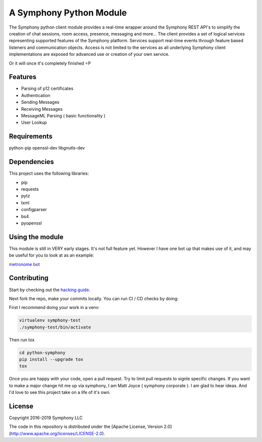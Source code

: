 A Symphony Python Module
========================

.. image:: https://img.shields.io/pypi/v/python-symphony.svg
      :target: https://pypi.python.org/pypi/python-symphony/

.. image:: https://img.shields.io/pypi/pyversions/python-symphony.svg
      :target: https://pypi.python.org/pypi/python-symphony/

.. image:: https://img.shields.io/pypi/format/python-symphony.svg
      :target: https://pypi.python.org/pypi/python-symphony/

.. image:: https://img.shields.io/badge/license-Apache%202-blue.svg
      :target: https://github.com/symphonyoss/python-symphony/blob/master/LICENSE

.. image:: https://travis-ci.org/symphonyoss/python-symphony.svg?branch=master
      :target: https://travis-ci.org/symphonyoss/python-symphony

.. image:: https://www.versioneye.com/user/projects/584f26435d8a55003f2782a7/badge.svg?style=flat-square
      :target: https://www.versioneye.com/user/projects/584f26435d8a55003f2782a7

The Symphony python client module provides a real-time wrapper around the Symphony REST API's to simplify the creation of chat sessions, room access, presence, messaging and more... The client provides a set of logical services representing supported features of the Symphony platform. Services support real-time events through feature based listeners and communication objects. Access is not limited to the services as all underlying Symphony client implementations are exposed for advanced use or creation of your own service.

Or it will once it's completely finished =P

Features
--------

* Parsing of p12 certificates
* Authentication
* Sending Messages
* Receiving Messages
* MessageML Parsing ( basic functionality )
* User Lookup

Requirements
------------

python-pip
openssl-dev
libgnutls-dev

Dependencies
------------

This project uses the following libraries:

* pip
* requests
* pytz
* lxml
* configparser
* bs4
* pyopenssl

Using the module
----------------

This module is still in VERY early stages.  It's not full feature yet.
However I have one bot up that makes use of it, and may be useful for
you to look at as an example:

`metronome bot <https://github.com/symphonyoss/metronome>`_


Contributing
------------

.. _hacking guide: HACKING.rst
Start by checking out the `hacking guide`_.

Next fork the repo, make your commits locally.
You can run CI / CD checks by doing:

First I recommend doing your work in a venv:

.. code:: text

    virtualenv symphony-test
    ./symphony-test/bin/activate

Then run tox

.. code:: text

    cd python-symphony
    pip install --upgrade tox
    tox

Once you are happy with your code, open a pull request.
Try to limit pull requests to signle specific changes.
If you want to make a major change hit me up via symphony, 
I am Matt Joyce ( symphony corporate ).  I am glad to hear
ideas.  And I'd love to see this project take on a life of
it's own.

License
------------

Copyright 2016-2019 Symphony LLC

The code in this repository is distributed under the [Apache License, Version 2.0](http://www.apache.org/licenses/LICENSE-2.0).

